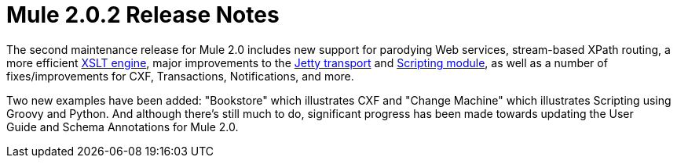 = Mule 2.0.2 Release Notes
:keywords: release notes, esb


The second maintenance release for Mule 2.0 includes new support for parodying Web services, stream-based XPath routing, a more efficient http://www.mulesource.org/jira/browse/MULE-3466[XSLT engine], major improvements to the http://www.mulesource.org/jira/browse/MULE-3484[Jetty transport] and http://www.mulesource.org/jira/browse/MULE-2713[Scripting module], as well as a number of fixes/improvements for CXF, Transactions, Notifications, and more.

Two new examples have been added: "Bookstore" which illustrates CXF and "Change Machine" which illustrates Scripting using Groovy and Python. And although there's still much to do, significant progress has been made towards updating the User Guide and Schema Annotations for Mule 2.0.
